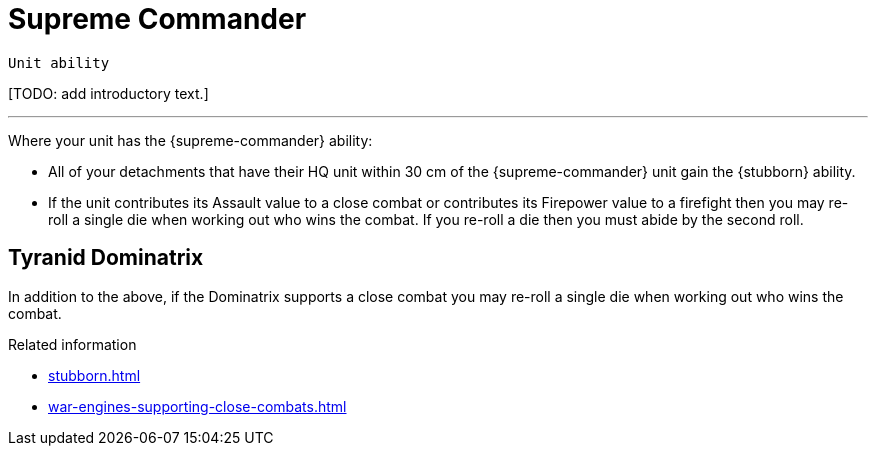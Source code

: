 = Supreme Commander

`Unit ability`

{blank}[TODO: add introductory text.]

---

Where your unit has the {supreme-commander} ability:

* All of your detachments that have their HQ unit within 30 cm of the {supreme-commander} unit gain the {stubborn} ability.
* If the unit contributes its Assault value to a close combat or contributes its Firepower value to a firefight then you may re-roll a single die when working out who wins the combat.
If you re-roll a die then you must abide by the second roll.
+
//[TODO: Does "fights in a close combat" include not only base-contact but also 'supporting fire'?]
// IJW editing note: I've changed the text to refer to using the Assault value, based on the original rules's reference to the SC unit itself needing to fight in a CC, not just its bodyguard. I've also tweaked the re-roll text based on the Fate Card Counterattack text, and to allow it to work more easily for players who use highest of 2d6 for combat resolution.

== Tyranid Dominatrix
In addition to the above, if the Dominatrix supports a close combat you may re-roll a single die when working out who wins the combat.


.Related information
* xref:stubborn.adoc[]
* xref:war-engines-supporting-close-combats.adoc[]